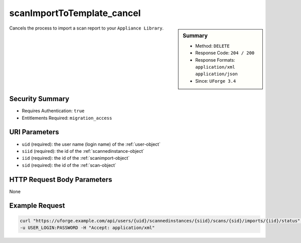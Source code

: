 .. Copyright FUJITSU LIMITED 2019

.. _scanImportToTemplate-cancel:

scanImportToTemplate_cancel
---------------------------

.. function:: DELETE /users/{uid}/scannedinstances/{siid}/scans/{sid}/imports/{iid}/status

.. sidebar:: Summary

	* Method: ``DELETE``
	* Response Code: ``204 / 200``
	* Response Formats: ``application/xml`` ``application/json``
	* Since: ``UForge 3.4``

Cancels the process to import a scan report to your ``Appliance Library``.

Security Summary
~~~~~~~~~~~~~~~~

* Requires Authentication: ``true``
* Entitlements Required: ``migration_access``

URI Parameters
~~~~~~~~~~~~~~

* ``uid`` (required): the user name (login name) of the :ref:`user-object`
* ``siid`` (required): the id of the :ref:`scannedinstance-object`
* ``iid`` (required): the id of the :ref:`scanimport-object`
* ``sid`` (required): the id of the :ref:`scan-object`

HTTP Request Body Parameters
~~~~~~~~~~~~~~~~~~~~~~~~~~~~

None

Example Request
~~~~~~~~~~~~~~~

.. code-block:: bash

	curl "https://uforge.example.com/api/users/{uid}/scannedinstances/{siid}/scans/{sid}/imports/{iid}/status" -X DELETE \
	-u USER_LOGIN:PASSWORD -H "Accept: application/xml"

.. seealso::

	 * :ref:`appliance-object`
	 * :ref:`machinescan-api-resources`
	 * :ref:`machinescaninstance-api-resources`
	 * :ref:`scan-object`
	 * :ref:`scanImportToTemplateStatus-get`
	 * :ref:`scanImportToTemplate-delete`
	 * :ref:`scanImportToTemplate-getAll`
	 * :ref:`scanImportToTemplate-import`
	 * :ref:`scanimport-object`
	 * :ref:`scannedinstance-object`
